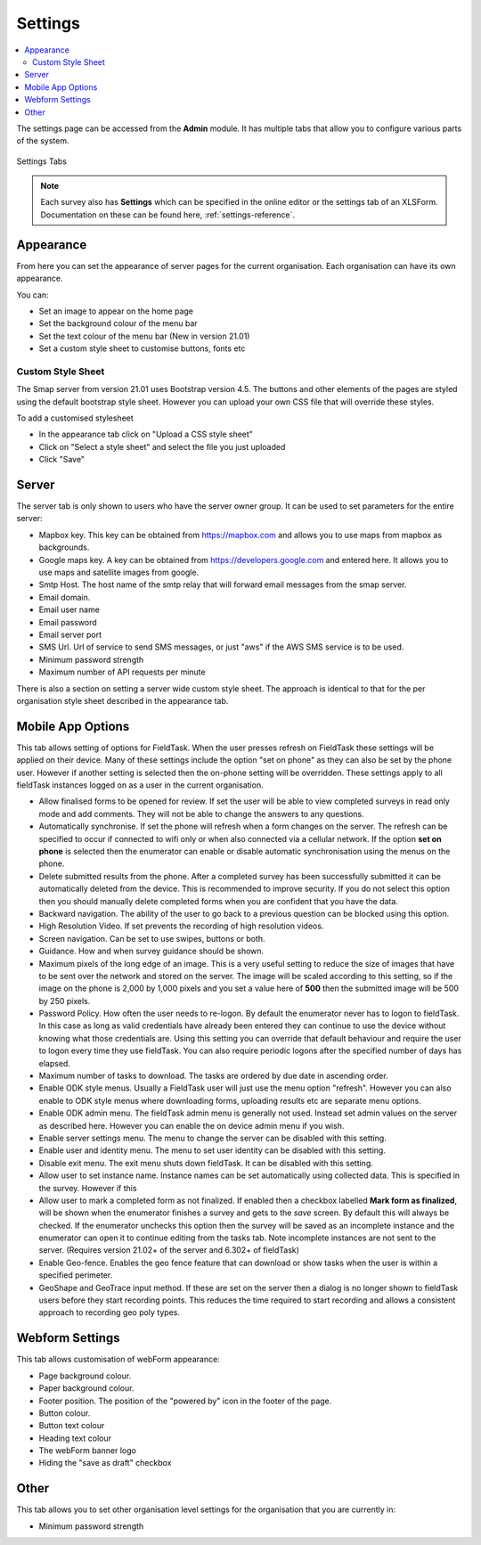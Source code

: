 Settings
========

.. contents::
 :local:

The settings page can be accessed from the **Admin** module.  It has multiple tabs that allow you to configure
various parts of the system.

.. figure::  _images/settings.jpg
   :align:   center
   :width:   600px
   :alt:     The tabs available on the settings page
   
   Settings Tabs
   
.. note::

  Each survey also has **Settings** which can be specified in the online editor or the settings tab of an XLSForm. 
  Documentation on these can be found here, :ref:`settings-reference`.

Appearance
----------

From here you can set the appearance of server pages for the current organisation.  Each organisation can have
its own appearance.

You can:

*  Set an image to appear on the home page
*  Set the background colour of the menu bar
*  Set the text colour of the menu bar (New in version 21.01)
*  Set a custom style sheet to customise buttons, fonts etc

Custom Style Sheet
++++++++++++++++++

The Smap server from version 21.01 uses Bootstrap version 4.5.  The buttons and other elements of the pages
are styled using the default bootstrap style sheet.  However you can upload your own CSS file that will override
these styles.

To add a customised stylesheet

*  In the appearance tab click on "Upload a CSS style sheet"
*  Click on "Select a style sheet" and select the file you just uploaded
*  Click "Save"

.. _server-settings:

Server
------

The server tab is only shown to users who have the server owner group.  It can be used to set parameters for the entire server:

*  Mapbox key.  This key can be obtained from https://mapbox.com and allows you to use maps from mapbox as backgrounds.
*  Google maps key.  A key can be obtained from https://developers.google.com and entered here.  It allows you to use maps and satellite images from google.
*  Smtp Host.  The host name of the smtp relay that will forward email messages from the smap server.
*  Email domain.
*  Email user name
*  Email password
*  Email server port
*  SMS Url.  Url of service to send SMS messages, or just "aws" if the AWS SMS service is to be used.
*  Minimum password strength
*  Maximum number of API requests per minute

There is also a section on setting a server wide custom style sheet.  The approach is identical to that for the per organisation style sheet described in the
appearance tab.

.. _mobile-device-settings:

Mobile App Options
------------------

This tab allows setting of options for FieldTask.  When the user presses refresh on FieldTask these settings will be applied on their device.  Many
of these settings include the option "set on phone" as they can also be set by the phone user.  However if another setting is selected then the 
on-phone setting will be overridden. These settings apply to all fieldTask instances logged on as a user in the current organisation.

*  Allow finalised forms to be opened for review.  If set the user will be able to view completed surveys in read only mode and add comments. They will not
   be able to change the answers to any questions.
*  Automatically synchronise.  If set the phone will refresh when a form changes on the server.  The refresh can be specified to occur if connected to wifi only or
   when also connected via a cellular network.  If the option **set on phone** is selected then the enumerator can enable or disable automatic synchronisation
   using the menus on the phone.
*  Delete submitted results from the phone. After a completed survey has been successfully submitted it can be automatically deleted from the device.  This is
   recommended to improve security.  If you do not select this option then you should manually delete completed forms when you are confident that you have the
   data.
*  Backward navigation. The ability of the user to go back to a previous question can be blocked using this option.
*  High Resolution Video.  If set prevents the recording of high resolution videos.
*  Screen navigation.  Can be set to use swipes, buttons or both.
*  Guidance.  How and when survey guidance should be shown.
*  Maximum pixels of the long edge of an image. This is a very useful setting to reduce the size of images that have to be sent over the network and stored
   on the server.  The image will be scaled according to this setting, so if the image on the phone is 2,000 by 1,000 pixels and you set a value here of
   **500** then the submitted image will be 500 by 250 pixels.
*  Password Policy.  How often the user needs to re-logon.  By default the enumerator never has to logon to fieldTask.  In this case as long as valid 
   credentials have already been entered they can continue to use the device without knowing what those credentials are.  Using this setting you can
   override that default behaviour and require the user to logon every time they use fieldTask.  You can also require periodic logons after the specified 
   number of days has elapsed.
*  Maximum number of tasks to download.  The tasks are ordered by due date in ascending order.
*  Enable ODK style menus.  Usually a FieldTask user will just use the menu option "refresh".  However you can also enable to ODK style menus where
   downloading forms, uploading results etc are separate menu options.
*  Enable ODK admin menu.  The fieldTask admin menu is generally not used. Instead set admin values on the server as described here.  However you can 
   enable the on device admin menu if you wish.
*  Enable server settings menu.  The menu to change the server can be disabled with this setting.
*  Enable user and identity menu.  The menu to set user identity can be disabled with this setting.
*  Disable exit menu.  The exit menu shuts down fieldTask. It can be disabled with this setting.
*  Allow user to set instance name.  Instance names can be set automatically using collected data. This is specified in the survey.  However if this
*  Allow user to mark a completed form as not finalized.  If enabled then a checkbox labelled **Mark form as finalized**, will be shown when the enumerator finishes a
   survey and gets to the `save` screen.  By default this will always be checked. If the enumerator unchecks this option then the survey will be saved as an
   incomplete instance and the enumerator can open it to continue editing from the tasks tab.  Note incomplete instances are not sent to the server. 
   (Requires version 21.02+ of the server and 6.302+ of fieldTask)
*  Enable Geo-fence.  Enables the geo fence feature that can download or show tasks when the user is within a specified perimeter.
*  GeoShape and GeoTrace input method.  If these are set on the server then a dialog is no longer shown to fieldTask users before they start recording points.  This reduces the time required to start recording and allows a consistent approach to recording geo poly types.

Webform Settings
----------------

This tab allows customisation of webForm appearance:

*  Page background colour.
*  Paper background colour.
*  Footer position.  The position of the "powered by" icon in the footer of the page.
*  Button colour.
*  Button text colour
*  Heading text colour
*  The webForm banner logo
*  Hiding the "save as draft" checkbox

Other
-----

This tab allows you to set other organisation level settings for the organisation that you are currently in:

*  Minimum password strength
